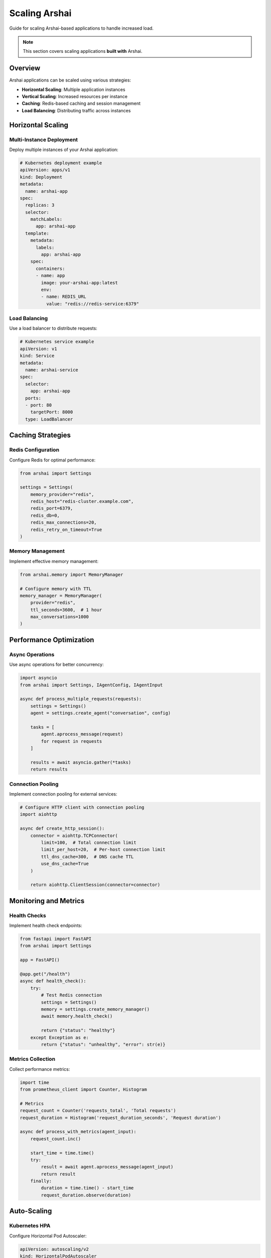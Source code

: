 ===============
Scaling Arshai
===============

Guide for scaling Arshai-based applications to handle increased load.

.. note::
   This section covers scaling applications **built with** Arshai.

Overview
========

Arshai applications can be scaled using various strategies:

- **Horizontal Scaling**: Multiple application instances
- **Vertical Scaling**: Increased resources per instance
- **Caching**: Redis-based caching and session management
- **Load Balancing**: Distributing traffic across instances

Horizontal Scaling
==================

Multi-Instance Deployment
-------------------------

Deploy multiple instances of your Arshai application:

.. code-block:: yaml

   # Kubernetes deployment example
   apiVersion: apps/v1
   kind: Deployment
   metadata:
     name: arshai-app
   spec:
     replicas: 3
     selector:
       matchLabels:
         app: arshai-app
     template:
       metadata:
         labels:
           app: arshai-app
       spec:
         containers:
         - name: app
           image: your-arshai-app:latest
           env:
           - name: REDIS_URL
             value: "redis://redis-service:6379"

Load Balancing
--------------

Use a load balancer to distribute requests:

.. code-block:: yaml

   # Kubernetes service example
   apiVersion: v1
   kind: Service
   metadata:
     name: arshai-service
   spec:
     selector:
       app: arshai-app
     ports:
     - port: 80
       targetPort: 8000
     type: LoadBalancer

Caching Strategies
==================

Redis Configuration
-------------------

Configure Redis for optimal performance:

.. code-block:: python

   from arshai import Settings

   settings = Settings(
       memory_provider="redis",
       redis_host="redis-cluster.example.com",
       redis_port=6379,
       redis_db=0,
       redis_max_connections=20,
       redis_retry_on_timeout=True
   )

Memory Management
-----------------

Implement effective memory management:

.. code-block:: python

   from arshai.memory import MemoryManager

   # Configure memory with TTL
   memory_manager = MemoryManager(
       provider="redis",
       ttl_seconds=3600,  # 1 hour
       max_conversations=1000
   )

Performance Optimization
========================

Async Operations
----------------

Use async operations for better concurrency:

.. code-block:: python

   import asyncio
   from arshai import Settings, IAgentConfig, IAgentInput

   async def process_multiple_requests(requests):
       settings = Settings()
       agent = settings.create_agent("conversation", config)
       
       tasks = [
           agent.aprocess_message(request) 
           for request in requests
       ]
       
       results = await asyncio.gather(*tasks)
       return results

Connection Pooling
------------------

Implement connection pooling for external services:

.. code-block:: python

   # Configure HTTP client with connection pooling
   import aiohttp

   async def create_http_session():
       connector = aiohttp.TCPConnector(
           limit=100,  # Total connection limit
           limit_per_host=20,  # Per-host connection limit
           ttl_dns_cache=300,  # DNS cache TTL
           use_dns_cache=True
       )
       
       return aiohttp.ClientSession(connector=connector)

Monitoring and Metrics
======================

Health Checks
-------------

Implement health check endpoints:

.. code-block:: python

   from fastapi import FastAPI
   from arshai import Settings

   app = FastAPI()

   @app.get("/health")
   async def health_check():
       try:
           # Test Redis connection
           settings = Settings()
           memory = settings.create_memory_manager()
           await memory.health_check()
           
           return {"status": "healthy"}
       except Exception as e:
           return {"status": "unhealthy", "error": str(e)}

Metrics Collection
------------------

Collect performance metrics:

.. code-block:: python

   import time
   from prometheus_client import Counter, Histogram

   # Metrics
   request_count = Counter('requests_total', 'Total requests')
   request_duration = Histogram('request_duration_seconds', 'Request duration')

   async def process_with_metrics(agent_input):
       request_count.inc()
       
       start_time = time.time()
       try:
           result = await agent.aprocess_message(agent_input)
           return result
       finally:
           duration = time.time() - start_time
           request_duration.observe(duration)

Auto-Scaling
============

Kubernetes HPA
--------------

Configure Horizontal Pod Autoscaler:

.. code-block:: yaml

   apiVersion: autoscaling/v2
   kind: HorizontalPodAutoscaler
   metadata:
     name: arshai-hpa
   spec:
     scaleTargetRef:
       apiVersion: apps/v1
       kind: Deployment
       name: arshai-app
     minReplicas: 2
     maxReplicas: 10
     metrics:
     - type: Resource
       resource:
         name: cpu
         target:
           type: Utilization
           averageUtilization: 70

Cloud Auto-Scaling
-------------------

Configure cloud provider auto-scaling groups based on metrics like:

- CPU utilization
- Memory usage
- Request queue length
- Response time

This section will be expanded with more detailed scaling patterns and cloud-specific examples.